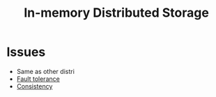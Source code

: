 :PROPERTIES:
:ID:       04fb2996-3198-4d09-a4e4-e1b39530f168
:END:
#+title: In-memory Distributed Storage

* Issues
+ Same as other distri
+ [[id:6f0ad17d-e287-48ce-b4e3-14972987f4ad][Fault tolerance]]
+ [[id:a6a02d90-1f01-45ec-a2b2-1775fc279db7][Consistency]]
